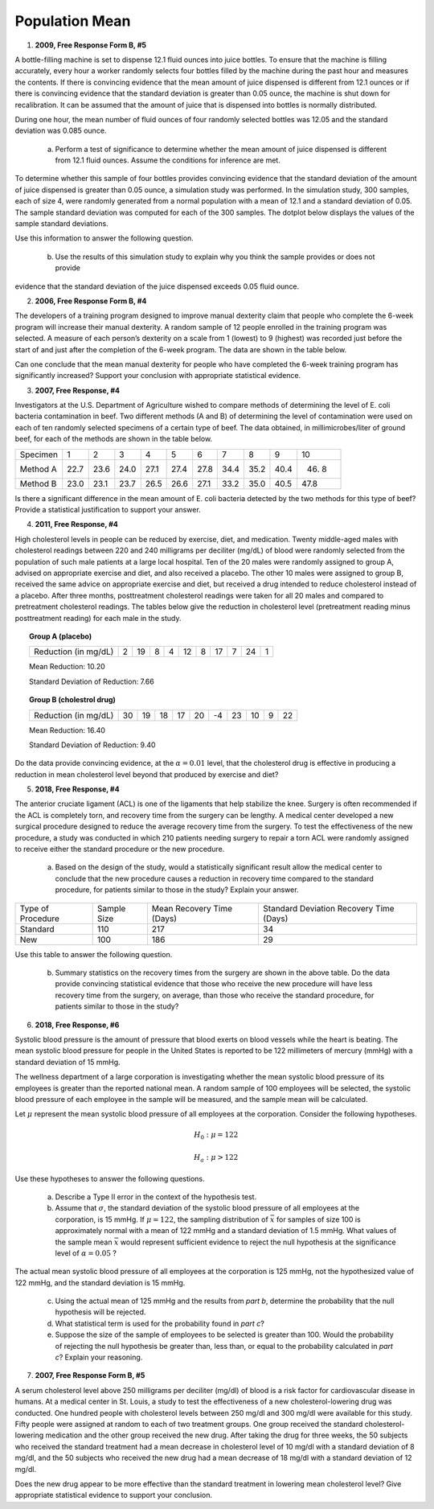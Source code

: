 ===============
Population Mean
===============

1. **2009, Free Response Form B, #5**

A bottle-filling machine is set to dispense 12.1 fluid ounces into juice bottles. To ensure that the machine is filling accurately, every hour a worker randomly selects four bottles filled by the machine during the past hour and measures the contents. If there is convincing evidence that the mean amount of juice dispensed is different from 12.1 ounces or if there is convincing evidence that the standard deviation is greater than 0.05 ounce, the machine is shut down for recalibration. It can be assumed that the amount of juice that is dispensed into bottles is normally distributed.

During one hour, the mean number of fluid ounces of four randomly selected bottles was 12.05 and the standard deviation was 0.085 ounce.

	a. Perform a test of significance to determine whether the mean amount of juice dispensed is different from 12.1 fluid ounces. Assume the conditions for inference are met.

To determine whether this sample of four bottles provides convincing evidence that the standard deviation of the amount of juice dispensed is greater than 0.05 ounce, a simulation study was performed. In the simulation study, 300 samples, each of size 4, were randomly generated from a normal population with a mean of 12.1 and a standard deviation of 0.05. The sample standard deviation was computed for each of the 300 samples. The dotplot below displays the values of the sample standard deviations.

.. image:: ../../../assets/imgs/classwork/2009_apstats_frp_formb_05.png
	:align: center

Use this information to answer the following question.
	
	b. Use the results of this simulation study to explain why you think the sample provides or does not provide
evidence that the standard deviation of the juice dispensed exceeds 0.05 fluid ounce.

2. **2006, Free Response Form B, #4**

The developers of a training program designed to improve manual dexterity claim that people who complete the 6-week program will increase their manual dexterity. A random sample of 12 people enrolled in the training program was selected. A measure of each person’s dexterity on a scale from 1 (lowest) to 9 (highest) was recorded just before the start of and just after the completion of the 6-week program. The data are shown in the table below.

.. image:: ../../../assets/imgs/classwork/2006_apstats_frp_formb_04.png
	:align: center
	
Can one conclude that the mean manual dexterity for people who have completed the 6-week training program has significantly increased? Support your conclusion with appropriate statistical evidence.

3. **2007, Free Response, #4**

Investigators at the U.S. Department of Agriculture wished to compare methods of determining the level of E. coli bacteria contamination in beef. Two different methods (A and B) of determining the level of contamination were used on each of ten randomly selected specimens of a certain type of beef. The data obtained, in millimicrobes/liter of ground beef, for each of the methods are shown in the table below.


+----------+------+------+------+------+------+------+------+------+------+-------+
| Specimen | 1    | 2    | 3    | 4    | 5    | 6    | 7    | 8    | 9    | 10    |
+----------+------+------+------+------+------+------+------+------+------+-------+
| Method A | 22.7 | 23.6 | 24.0 | 27.1 | 27.4 | 27.8 | 34.4 | 35.2 | 40.4 | 46. 8 |
+----------+------+------+------+------+------+------+------+------+------+-------+
| Method B | 23.0 | 23.1 | 23.7 | 26.5 | 26.6 | 27.1 | 33.2 | 35.0 | 40.5 | 47.8  |
+----------+------+------+------+------+------+------+------+------+------+-------+

Is there a significant difference in the mean amount of E. coli bacteria detected by the two methods for this type of beef? Provide a statistical justification to support your answer.

4. **2011, Free Response, #4**

High cholesterol levels in people can be reduced by exercise, diet, and medication. Twenty middle-aged males with cholesterol readings between 220 and 240 milligrams per deciliter (mg/dL) of blood were randomly selected from the population of such male patients at a large local hospital. Ten of the 20 males were randomly assigned to group A, advised on appropriate exercise and diet, and also received a placebo. The other 10 males were assigned to group B, received the same advice on appropriate exercise and diet, but received a drug intended to reduce cholesterol instead of a placebo. After three months, posttreatment cholesterol readings were taken for all 20 males and compared to pretreatment cholesterol readings. The tables below give the reduction in cholesterol level (pretreatment reading minus posttreatment reading) for each male in the study.

.. topic:: Group A (placebo)

	+----------------------+---+----+---+---+----+---+----+---+----+---+
	| Reduction (in mg/dL) | 2 | 19 | 8 | 4 | 12 | 8 | 17 | 7 | 24 | 1 |
	+----------------------+---+----+---+---+----+---+----+---+----+---+
	
	Mean Reduction: 10.20
	
	Standard Deviation of Reduction: 7.66
	
.. topic:: Group B (cholestrol drug)

	+----------------------+----+----+----+----+----+----+----+----+---+----+
	| Reduction (in mg/dL) | 30 | 19 | 18 | 17 | 20 | -4 | 23 | 10 | 9 | 22 |
	+----------------------+----+----+----+----+----+----+----+----+---+----+
	
	Mean Reduction: 16.40
	
	Standard Deviation of Reduction: 9.40
	
Do the data provide convincing evidence, at the :math:`\alpha = 0.01` level, that the cholesterol drug is effective in producing a reduction in mean cholesterol level beyond that produced by exercise and diet?

5. **2018, Free Response, #4**

The anterior cruciate ligament (ACL) is one of the ligaments that help stabilize the knee. Surgery is often recommended if the ACL is completely torn, and recovery time from the surgery can be lengthy. A medical center developed a new surgical procedure designed to reduce the average recovery time from the surgery. To test the effectiveness of the new procedure, a study was conducted in which 210 patients needing surgery to repair a torn ACL were randomly assigned to receive either the standard procedure or the new procedure.

	a. Based on the design of the study, would a statistically significant result allow the medical center to conclude that the new procedure causes a reduction in recovery time compared to the standard procedure, for patients similar to those in the study? Explain your answer.

+-------------------+-------------+---------------------------+-----------------------------------------+
| Type of Procedure | Sample Size | Mean Recovery Time (Days) | Standard Deviation Recovery Time (Days) |
+-------------------+-------------+---------------------------+-----------------------------------------+
|     Standard      |    110      |        217                |                   34                    |
+-------------------+-------------+---------------------------+-----------------------------------------+
|       New         |    100      |        186                |                   29                    |
+-------------------+-------------+---------------------------+-----------------------------------------+

Use this table to answer the following question.

	b. Summary statistics on the recovery times from the surgery are shown in the above table. Do the data provide convincing statistical evidence that those who receive the new procedure will have less recovery time from the surgery, on average, than those who receive the standard procedure, for patients similar to those in the study?

6. **2018, Free Response, #6**

Systolic blood pressure is the amount of pressure that blood exerts on blood vessels while the heart is beating. The mean systolic blood pressure for people in the United States is reported to be 122 millimeters of mercury (mmHg) with a standard deviation of 15 mmHg.

The wellness department of a large corporation is investigating whether the mean systolic blood pressure of its employees is greater than the reported national mean. A random sample of 100 employees will be selected, the systolic blood pressure of each employee in the sample will be measured, and the sample mean will be calculated.

Let :math:`\mu` represent the mean systolic blood pressure of all employees at the corporation. Consider the following hypotheses.

.. math::

	H_0 : \mu = 122
	
.. math::

	H_a : \mu > 122
	
Use these hypotheses to answer the following questions.

	a. Describe a Type II error in the context of the hypothesis test.

	b. Assume that :math:`\sigma`, the standard deviation of the systolic blood pressure of all employees at the corporation, is 15 mmHg. If :math:`\mu = 122`, the sampling distribution of :math:`\bar{x}` for samples of size 100 is approximately normal with a mean of 122 mmHg and a standard deviation of 1.5 mmHg. What values of the sample mean :math:`\bar{x}` would represent sufficient evidence to reject the null hypothesis at the significance level of :math:`\alpha = 0.05` ? 

The actual mean systolic blood pressure of all employees at the corporation is 125 mmHg, not the hypothesized value of 122 mmHg, and the standard deviation is 15 mmHg.

	c. Using the actual mean of 125 mmHg and the results from *part b*, determine the probability that the null hypothesis will be rejected.
	
	d. What statistical term is used for the probability found in *part c*?

	e. Suppose the size of the sample of employees to be selected is greater than 100. Would the probability of rejecting the null hypothesis be greater than, less than, or equal to the probability calculated in *part c*? Explain your reasoning.
	
7. **2007, Free Response Form B, #5**

A serum cholesterol level above 250 milligrams per deciliter (mg/dl) of blood is a risk factor for cardiovascular disease in humans. At a medical center in St. Louis, a study to test the effectiveness of a new cholesterol-lowering drug was conducted. One hundred people with cholesterol levels between 250 mg/dl and 300 mg/dl were available for this study. Fifty people were assigned at random to each of two treatment groups. One group received the standard cholesterol-lowering medication and the other group received the new drug. After taking the drug for three weeks, the 50 subjects who received the standard treatment had a mean decrease in cholesterol level of 10 mg/dl with a standard deviation of 8 mg/dl, and the 50 subjects who received the new drug had a mean decrease of 18 mg/dl with a standard deviation of 12 mg/dl.

Does the new drug appear to be more effective than the standard treatment in lowering mean cholesterol level? Give appropriate statistical evidence to support your conclusion.
